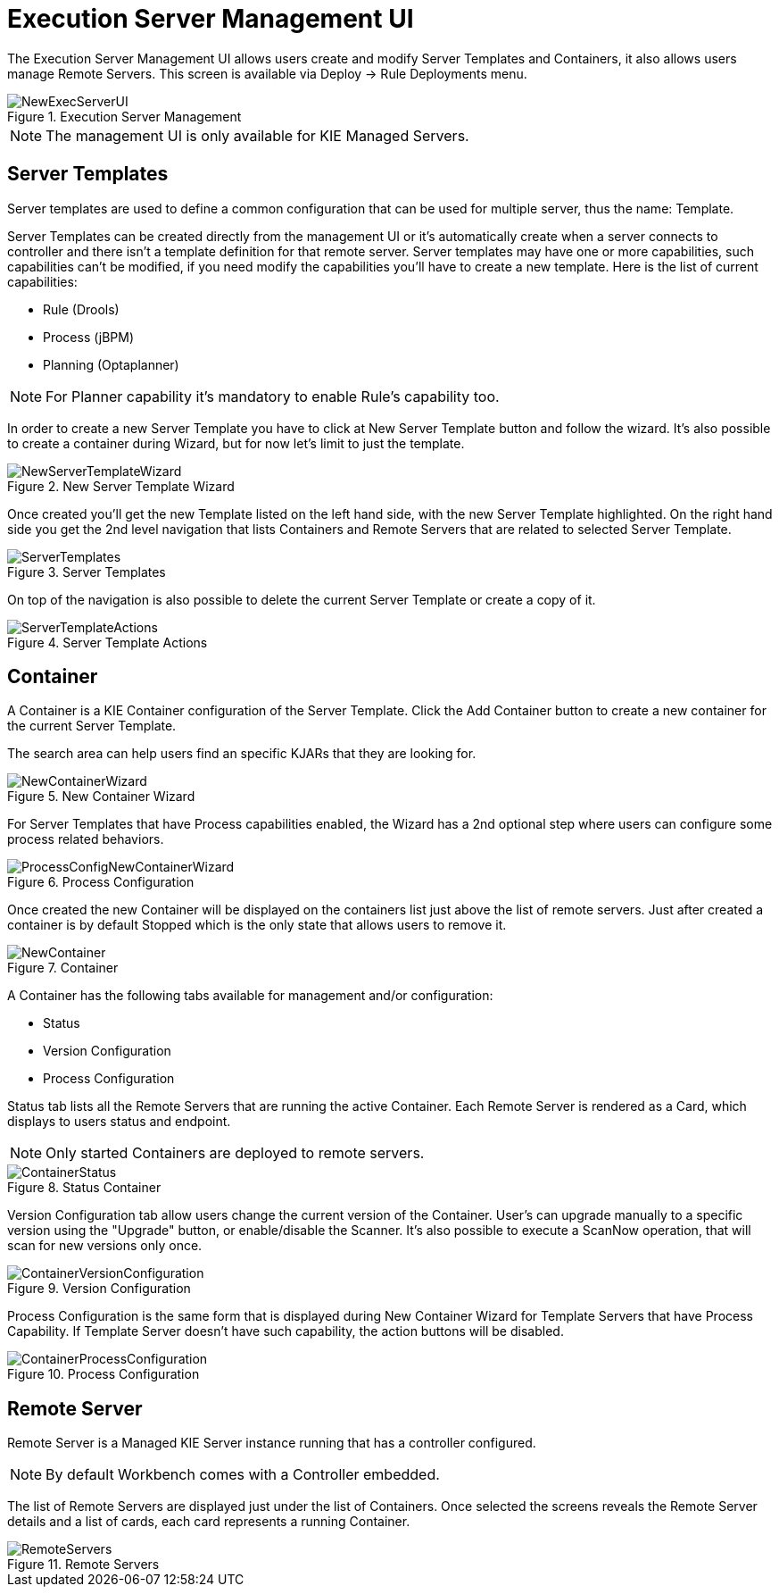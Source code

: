 [[_wb.execserverui]]
= Execution Server Management UI


The Execution Server Management UI allows users create and modify Server Templates and Containers, it also allows users manage Remote Servers.
This screen is available via Deploy -> Rule Deployments menu. 

.Execution Server Management
image::shared/Workbench/ExecServer/NewExecServerUI.png[align="center"]


[NOTE]
====
The management UI is only available for KIE Managed Servers.
====

[[_wb.execserveruitemplate]]
== Server Templates


Server templates are used to define a common configuration that can be used for multiple server, thus the name: Template.

Server Templates can be created directly from the management UI or it's automatically create when a server connects to controller and there isn't a template definition for that remote server.
Server templates may have one or more capabilities, such capabilities can't be modified, if you need modify the capabilities you'll have to create a new template.
Here is the list of current capabilities: 

* Rule (Drools) 
* Process (jBPM) 
* Planning (Optaplanner) 


[NOTE]
====
For Planner capability it's mandatory to enable Rule's capability too.
====


In order to create a new Server Template you have to click at New Server Template button and follow the wizard.
It's also possible to create a container during Wizard, but for now let's limit to just the template. 

.New Server Template Wizard
image::shared/Workbench/ExecServer/NewServerTemplateWizard.png[align="center"]


Once created you'll get the new Template listed on the left hand side, with the new Server Template highlighted.
On the right hand side you get the 2nd level navigation that lists Containers and Remote Servers that are related to selected Server Template. 

.Server Templates
image::shared/Workbench/ExecServer/ServerTemplates.png[align="center"]


On top of the navigation is also possible to delete the current Server Template or create a copy of it. 

.Server Template Actions
image::shared/Workbench/ExecServer/ServerTemplateActions.png[align="center"]


[[_wb.execserveruicontainer]]
== Container


A Container is a KIE Container configuration of the Server Template.
Click the Add Container button to create a new container for the current Server Template. 

The search area can help users find an specific KJARs that they are looking for.

.New Container Wizard
image::shared/Workbench/ExecServer/NewContainerWizard.png[align="center"]


For Server Templates that have Process capabilities enabled, the Wizard has a 2nd optional step where users can configure some process related behaviors. 

.Process Configuration
image::shared/Workbench/ExecServer/ProcessConfigNewContainerWizard.png[align="center"]


Once created the new Container will be displayed on the containers list just above the list of remote servers.
Just after created a container is by default Stopped which is the only state that allows users to remove it. 

.Container
image::shared/Workbench/ExecServer/NewContainer.png[align="center"]


A Container has the following tabs available for management and/or configuration: 

* Status 
* Version Configuration 
* Process Configuration 


Status tab lists all the Remote Servers that are running the active Container.
Each Remote Server is rendered as a Card, which displays to users status and endpoint. 

[NOTE]
====
Only started Containers are deployed to remote servers.
====

.Status Container
image::shared/Workbench/ExecServer/ContainerStatus.png[align="center"]


Version Configuration tab allow users change the current version of the Container.
User's can upgrade manually to a specific version using the "Upgrade" button, or enable/disable the Scanner.
It's also possible to execute a ScanNow operation, that will scan for new versions only once. 

.Version Configuration
image::shared/Workbench/ExecServer/ContainerVersionConfiguration.png[align="center"]


Process Configuration is the same form that is displayed during New Container Wizard for Template Servers that have Process Capability.
If Template Server doesn't have such capability, the action buttons will be disabled. 

.Process Configuration
image::shared/Workbench/ExecServer/ContainerProcessConfiguration.png[align="center"]


[[_wb.execserveruiremoteserver]]
== Remote Server


Remote Server is a Managed KIE Server instance running that has a controller configured. 

[NOTE]
====
By default Workbench comes with a Controller embedded.
====


The list of Remote Servers are displayed just under the list of Containers.
Once selected the screens reveals the Remote Server details and a list of cards, each card represents a running Container. 

.Remote Servers
image::shared/Workbench/ExecServer/RemoteServers.png[align="center"]

